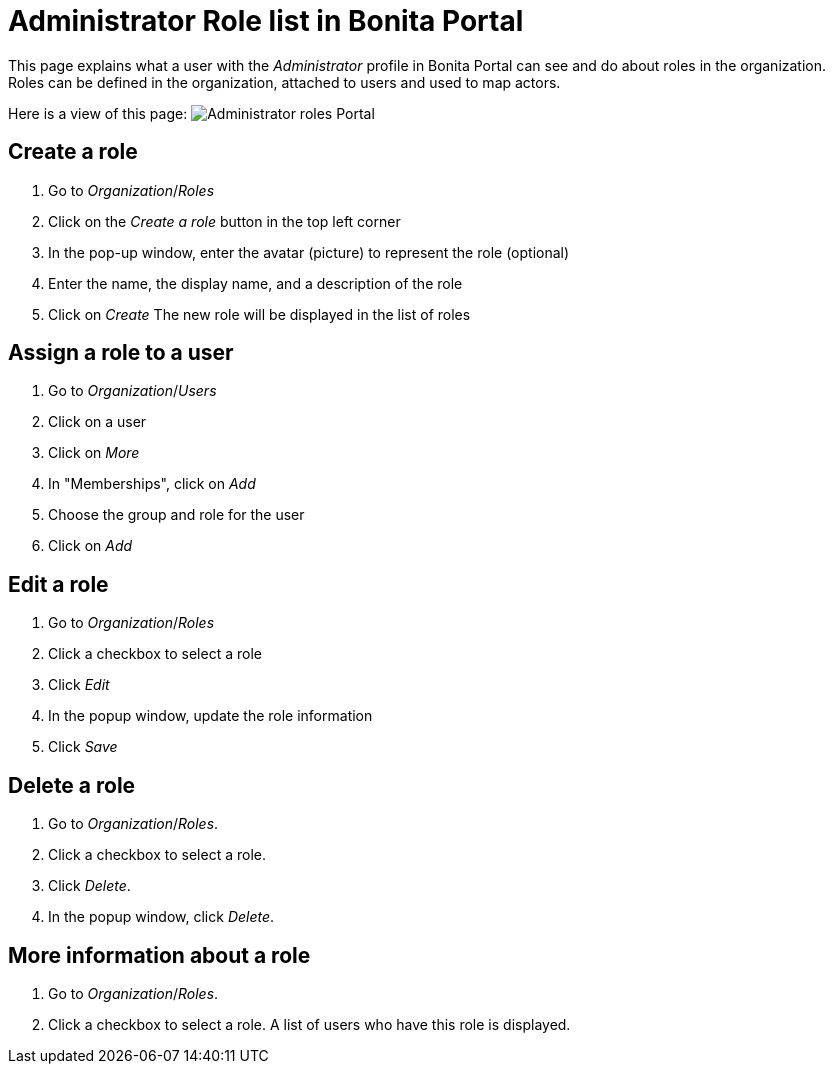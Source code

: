 = Administrator Role list in Bonita Portal

This page explains what a user with the _Administrator_ profile in Bonita Portal can see and do about roles in the organization. +
Roles can be defined in the organization, attached to users and used to map actors.

Here is a view of this page:
image:images/UI2021.1/roles-portal.png[Administrator roles Portal]
// {.img-responsive}

== Create a role

. Go to _Organization_/_Roles_
. Click on the _Create a role_ button in the top left corner
. In the pop-up window, enter the avatar (picture) to represent the role (optional)
. Enter the name, the display name, and a description of the role
. Click on _Create_
The new role will be displayed in the list of roles

== Assign a role to a user

. Go to _Organization_/_Users_
. Click on a user
. Click on _More_
. In "Memberships", click on _Add_
. Choose the group and role for the user
. Click on _Add_

== Edit a role

. Go to _Organization_/_Roles_
. Click a checkbox to select a role
. Click _Edit_
. In the popup window, update the role information
. Click _Save_

== Delete a role

. Go to _Organization_/_Roles_.
. Click a checkbox to select a role.
. Click _Delete_.
. In the popup window, click _Delete_.

== More information about a role

. Go to _Organization_/_Roles_.
. Click a checkbox to select a role. A list of users who have this role is displayed.
